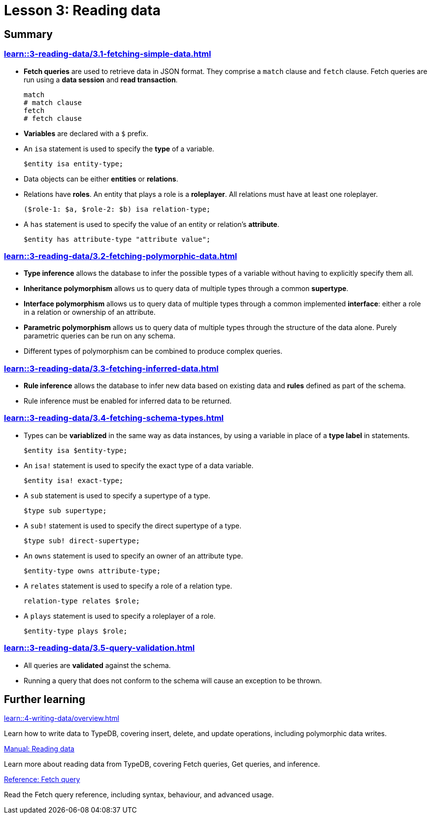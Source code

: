 = Lesson 3: Reading data

== Summary

=== xref:learn::3-reading-data/3.1-fetching-simple-data.adoc[]

* *Fetch queries* are used to retrieve data in JSON format. They comprise a `match` clause and `fetch` clause. Fetch queries are run using a *data session* and *read transaction*.
+
[,typeql]
----
match
# match clause
fetch
# fetch clause
----
* *Variables* are declared with a `$` prefix.
* An `isa` statement is used to specify the *type* of a variable.
+
[,typeql]
----
$entity isa entity-type;
----
* Data objects can be either *entities* or *relations*.
* Relations have *roles*. An entity that plays a role is a *roleplayer*. All relations must have at least one roleplayer.
+
[,typeql]
----
($role-1: $a, $role-2: $b) isa relation-type;
----
* A `has` statement is used to specify the value of an entity or relation's *attribute*.
+
[,typeql]
----
$entity has attribute-type "attribute value";
----

=== xref:learn::3-reading-data/3.2-fetching-polymorphic-data.adoc[]

* *Type inference* allows the database to infer the possible types of a variable without having to explicitly specify them all.
* *Inheritance polymorphism* allows us to query data of multiple types through a common *supertype*.
* *Interface polymorphism* allows us to query data of multiple types through a common implemented *interface*: either a role in a relation or ownership of an attribute.
* *Parametric polymorphism* allows us to query data of multiple types through the structure of the data alone. Purely parametric queries can be run on any schema.
* Different types of polymorphism can be combined to produce complex queries.

=== xref:learn::3-reading-data/3.3-fetching-inferred-data.adoc[]

* *Rule inference* allows the database to infer new data based on existing data and *rules* defined as part of the schema.
* Rule inference must be enabled for inferred data to be returned.

=== xref:learn::3-reading-data/3.4-fetching-schema-types.adoc[]

* Types can be *variablized* in the same way as data instances, by using a variable in place of a *type label* in statements.
+
[,typeql]
----
$entity isa $entity-type;
----
* An `isa!` statement is used to specify the exact type of a data variable.
+
[,typeql]
----
$entity isa! exact-type;
----
* A `sub` statement is used to specify a supertype of a type.
+
[,typeql]
----
$type sub supertype;
----
* A `sub!` statement is used to specify the direct supertype of a type.
+
[,typeql]
----
$type sub! direct-supertype;
----
* An `owns` statement is used to specify an owner of an attribute type.
+
[,typeql]
----
$entity-type owns attribute-type;
----
* A `relates` statement is used to specify a role of a relation type.
+
[,typeql]
----
relation-type relates $role;
----
* A `plays` statement is used to specify a roleplayer of a role.
+
[,typeql]
----
$entity-type plays $role;
----

=== xref:learn::3-reading-data/3.5-query-validation.adoc[]

* All queries are *validated* against the schema.
* Running a query that does not conform to the schema will cause an exception to be thrown.

== Further learning

[cols-3]
--
.xref:learn::4-writing-data/overview.adoc[]
[.clickable]
****
Learn how to write data to TypeDB, covering insert, delete, and update operations, including polymorphic data writes.
****

.xref:manual::reading/overview.adoc[Manual: Reading data]
[.clickable]
****
Learn more about reading data from TypeDB, covering Fetch queries, Get queries, and inference.
****

.xref:typeql::queries/fetch.adoc[Reference: Fetch query]
[.clickable]
****
Read the Fetch query reference, including syntax, behaviour, and advanced usage.
****
--
